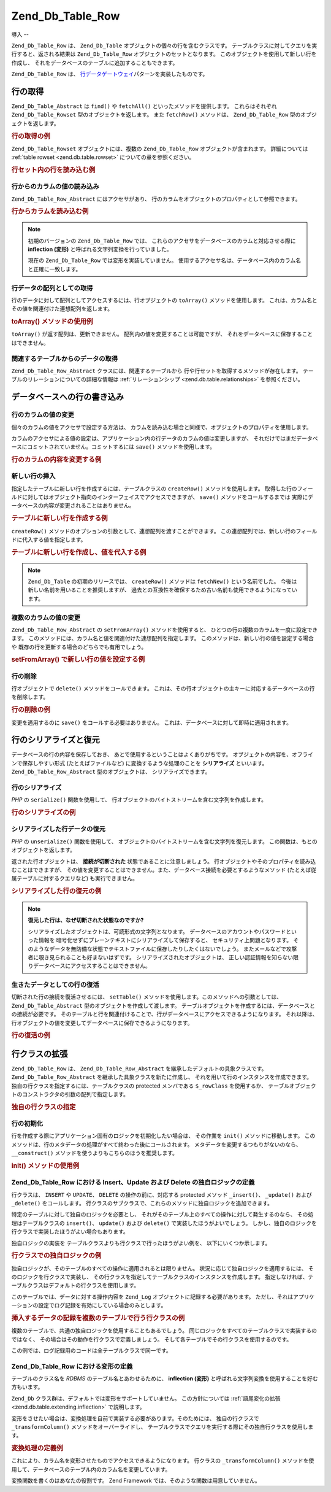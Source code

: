 .. _zend.db.table.row:

Zend_Db_Table_Row
=================

.. _zend.db.table.row.introduction:

導入
--

``Zend_Db_Table_Row`` は、 ``Zend_Db_Table`` オブジェクトの個々の行を含むクラスです。
テーブルクラスに対してクエリを実行すると、返される結果は ``Zend_Db_Table_Row``
オブジェクトのセットとなります。 このオブジェクトを使用して新しい行を作成し、
それをデータベースのテーブルに追加することもできます。

``Zend_Db_Table_Row`` は、 `行データゲートウェイ`_\ パターンを実装したものです。

.. _zend.db.table.row.read:

行の取得
----

``Zend_Db_Table_Abstract`` は ``find()`` や ``fetchAll()`` といったメソッドを提供します。
これらはそれぞれ ``Zend_Db_Table_Rowset`` 型のオブジェクトを返します。 また ``fetchRow()``
メソッドは、 ``Zend_Db_Table_Row`` 型のオブジェクトを返します。

.. _zend.db.table.row.read.example:

.. rubric:: 行の取得の例

.. code-block:: php
   :linenos:

   $bugs = new Bugs();
   $row = $bugs->fetchRow($bugs->select()->where('bug_id = ?', 1));

``Zend_Db_Table_Rowset`` オブジェクトには、複数の ``Zend_Db_Table_Row``
オブジェクトが含まれます。 詳細については :ref:`table rowset <zend.db.table.rowset>`
についての章を参照ください。

.. _zend.db.table.row.read.example-rowset:

.. rubric:: 行セット内の行を読み込む例

.. code-block:: php
   :linenos:

   $bugs = new Bugs();
   $rowset = $bugs->fetchAll($bugs->select()->where('bug_status = ?', 1));
   $row = $rowset->current();

.. _zend.db.table.row.read.get:

行からのカラムの値の読み込み
^^^^^^^^^^^^^^

``Zend_Db_Table_Row_Abstract`` にはアクセサがあり、
行のカラムをオブジェクトのプロパティとして参照できます。

.. _zend.db.table.row.read.get.example:

.. rubric:: 行からカラムを読み込む例

.. code-block:: php
   :linenos:

   $bugs = new Bugs();
   $row = $bugs->fetchRow($bugs->select()->where('bug_id = ?', 1));

   // bug_description カラムの値を出力します
   echo $row->bug_description;

.. note::

   初期のバージョンの ``Zend_Db_Table_Row`` では、
   これらのアクセサをデータベースのカラムと対応させる際に **inflection (変形)**
   と呼ばれる文字列変換を行っていました。

   現在の ``Zend_Db_Table_Row`` では変形を実装していません。
   使用するアクセサ名は、データベース内のカラム名と正確に一致します。

.. _zend.db.table.row.read.to-array:

行データの配列としての取得
^^^^^^^^^^^^^

行のデータに対して配列としてアクセスするには、行オブジェクトの ``toArray()``
メソッドを使用します。
これは、カラム名とその値を関連付けた連想配列を返します。

.. _zend.db.table.row.read.to-array.example:

.. rubric:: toArray() メソッドの使用例

.. code-block:: php
   :linenos:

   $bugs = new Bugs();
   $row = $bugs->fetchRow($bugs->select()->where('bug_id = ?', 1));

   // 行オブジェクトから カラム名/値 の連想配列を取得します
   $rowArray = $row->toArray();

   // 通常の配列と同様に使用します
   foreach ($rowArray as $column => $value) {
       echo "カラム: $column\n";
       echo "値:  $value\n";
   }

``toArray()`` が返す配列は、更新できません。
配列内の値を変更することは可能ですが、
それをデータベースに保存することはできません。

.. _zend.db.table.row.read.relationships:

関連するテーブルからのデータの取得
^^^^^^^^^^^^^^^^^

``Zend_Db_Table_Row_Abstract`` クラスには、関連するテーブルから
行や行セットを取得するメソッドが存在します。
テーブルのリレーションについての詳細な情報は :ref:`リレーションシップ
<zend.db.table.relationships>` を参照ください。

.. _zend.db.table.row.write:

データベースへの行の書き込み
--------------

.. _zend.db.table.row.write.set:

行のカラムの値の変更
^^^^^^^^^^

個々のカラムの値をアクセサで設定する方法は、
カラムを読み込む場合と同様で、オブジェクトのプロパティを使用します。

カラムのアクセサによる値の設定は、アプリケーション内の行データのカラムの値は変更しますが、
それだけではまだデータベースにコミットされていません。コミットするには
``save()`` メソッドを使用します。

.. _zend.db.table.row.write.set.example:

.. rubric:: 行のカラムの内容を変更する例

.. code-block:: php
   :linenos:

   $bugs = new Bugs();
   $row = $bugs->fetchRow($bugs->select()->where('bug_id = ?', 1));

   // ひとつあるいは複数のカラムの値を変更します
   $row->bug_status = 'FIXED';

   // データベース内の行を、新しい値で UPDATE します
   $row->save();

.. _zend.db.table.row.write.insert:

新しい行の挿入
^^^^^^^

指定したテーブルに新しい行を作成するには、テーブルクラスの ``createRow()``
メソッドを使用します。
取得した行のフィールドに対してはオブジェクト指向のインターフェイスでアクセスできますが、
``save()`` メソッドをコールするまでは
実際にデータベースの内容が変更されることはありません。

.. _zend.db.table.row.write.insert.example:

.. rubric:: テーブルに新しい行を作成する例

.. code-block:: php
   :linenos:

   $bugs = new Bugs();
   $newRow = $bugs->createRow();

   // アプリケーションに応じて適切にカラムの値を設定します
   $newRow->bug_description = '...説明...';
   $newRow->bug_status = 'NEW';

   // 新しい行をデータベースに INSERT します
   $newRow->save();

``createRow()`` メソッドのオプションの引数として、連想配列を渡すことができます。
この連想配列では、新しい行のフィールドに代入する値を指定します。

.. _zend.db.table.row.write.insert.example2:

.. rubric:: テーブルに新しい行を作成し、値を代入する例

.. code-block:: php
   :linenos:

   $data = array(
       'bug_description' => '...説明...',
       'bug_status'      => 'NEW'
   );

   $bugs = new Bugs();
   $newRow = $bugs->createRow($data);

   // 新しい行をデータベースに INSERT します
   $newRow->save();

.. note::

   ``Zend_Db_Table`` の初期のリリースでは、 ``createRow()`` メソッドは ``fetchNew()``
   という名前でした。 今後は新しい名前を用いることを推奨しますが、
   過去との互換性を確保するため古い名前も使用できるようになっています。

.. _zend.db.table.row.write.set-from-array:

複数のカラムの値の変更
^^^^^^^^^^^

``Zend_Db_Table_Row_Abstract`` の ``setFromArray()`` メソッドを使用すると、
ひとつの行の複数のカラムを一度に設定できます。
このメソッドには、カラム名と値を関連付けた連想配列を指定します。
このメソッドは、新しい行の値を設定する場合や
既存の行を更新する場合のどちらでも有用でしょう。

.. _zend.db.table.row.write.set-from-array.example:

.. rubric:: setFromArray() で新しい行の値を設定する例

.. code-block:: php
   :linenos:

   $bugs = new Bugs();
   $newRow = $bugs->createRow();

   // データを連想配列形式にします
   $data = array(
       'bug_description' => '...説明...',
       'bug_status'      => 'NEW'
   );

   // すべてのカラムの値を一度に設定します
   $newRow->setFromArray($data);

   // 新しい行をデータベースに INSERT します
   $newRow->save();

.. _zend.db.table.row.write.delete:

行の削除
^^^^

行オブジェクトで ``delete()`` メソッドをコールできます。
これは、その行オブジェクトの主キーに対応するデータベースの行を削除します。

.. _zend.db.table.row.write.delete.example:

.. rubric:: 行の削除の例

.. code-block:: php
   :linenos:

   $bugs = new Bugs();
   $row = $bugs->fetchRow('bug_id = 1');

   // この行を DELETE します
   $row->delete();

変更を適用するのに ``save()`` をコールする必要はありません。
これは、データベースに対して即時に適用されます。

.. _zend.db.table.row.serialize:

行のシリアライズと復元
-----------

データベースの行の内容を保存しておき、
あとで使用するということはよくありがちです。
オブジェクトの内容を、オフラインで保存しやすい形式 (たとえばファイルなど)
に変換するような処理のことを **シリアライズ** といいます。 ``Zend_Db_Table_Row_Abstract``
型のオブジェクトは、 シリアライズできます。

.. _zend.db.table.row.serialize.serializing:

行のシリアライズ
^^^^^^^^

*PHP* の ``serialize()`` 関数を使用して、
行オブジェクトのバイトストリームを含む文字列を作成します。

.. _zend.db.table.row.serialize.serializing.example:

.. rubric:: 行のシリアライズの例

.. code-block:: php
   :linenos:

   $bugs = new Bugs();
   $row = $bugs->fetchRow('bug_id = 1');

   // オブジェクトをシリアライズします
   $serializedRow = serialize($row);

   // これで、$serializedRow をファイルなどに書き出すことができます

.. _zend.db.table.row.serialize.unserializing:

シリアライズした行データの復元
^^^^^^^^^^^^^^^

*PHP* の ``unserialize()`` 関数を使用して、
オブジェクトのバイトストリームを含む文字列を復元します。
この関数は、もとのオブジェクトを返します。

返された行オブジェクトは、 **接続が切断された**
状態であることに注意しましょう。
行オブジェクトやそのプロパティを読み込むことはできますが、
その値を変更することはできません。また、データベース接続を必要とするようなメソッド
(たとえば従属テーブルに対するクエリなど) も実行できません。

.. _zend.db.table.row.serialize.unserializing.example:

.. rubric:: シリアライズした行の復元の例

.. code-block:: php
   :linenos:

   $rowClone = unserialize($serializedRow);

   // これでオブジェクトのプロパティを使用できますが、読み込み専用です
   echo $rowClone->bug_description;

.. note::

   **復元した行は、なぜ切断された状態なのですか?**

   シリアライズしたオブジェクトは、可読形式の文字列となります。
   データベースのアカウントやパスワードといった情報を
   暗号化せずにプレーンテキストにシリアライズして保存すると、
   セキュリティ上問題となります。
   そのようなデータを無防備な状態でテキストファイルに保存したりしたくはないでしょう。
   またメールなどで攻撃者に覗き見られることも好まないはずです。
   シリアライズされたオブジェクトは、
   正しい認証情報を知らない限りデータベースにアクセスすることはできません。

.. _zend.db.table.row.serialize.set-table:

生きたデータとしての行の復活
^^^^^^^^^^^^^^

切断された行の接続を復活させるには、 ``setTable()``
メソッドを使用します。このメソッドへの引数としては、 ``Zend_Db_Table_Abstract``
型のオブジェクトを作成して渡します。
テーブルオブジェクトを作成するには、データベースとの接続が必要です。
そのテーブルと行を関連付けることで、行がデータベースにアクセスできるようになります。
それ以降は、行オブジェクトの値を変更してデータベースに保存できるようになります。

.. _zend.db.table.row.serialize.set-table.example:

.. rubric:: 行の復活の例

.. code-block:: php
   :linenos:

   $rowClone = unserialize($serializedRow);

   $bugs = new Bugs();

   // この行をテーブルに再接続し、
   // データベースとの接続を復活させます
   $rowClone->setTable($bugs);

   // これで、行の内容を変更して保存できます
   $rowClone->bug_status = 'FIXED';
   $rowClone->save();

.. _zend.db.table.row.extending:

行クラスの拡張
-------

``Zend_Db_Table_Row`` は、 ``Zend_Db_Table_Row_Abstract``
を継承したデフォルトの具象クラスです。 ``Zend_Db_Table_Row_Abstract``
を継承した具象クラスを新たに作成し、
それを用いて行のインスタンスを作成できます。
独自の行クラスを指定するには、テーブルクラスの protected メンバである ``$_rowClass``
を使用するか、 テーブルオブジェクトのコンストラクタの引数の配列で指定します。

.. _zend.db.table.row.extending.example:

.. rubric:: 独自の行クラスの指定

.. code-block:: php
   :linenos:

   class MyRow extends Zend_Db_Table_Row_Abstract
   {
       // ...独自の処理
   }

   // 独自の行を、テーブルクラスの全インスタンスで
   // デフォルトとして使用するように設定します
   class Products extends Zend_Db_Table_Abstract
   {
       protected $_name = 'products';
       protected $_rowClass = 'MyRow';
   }

   // あるいは、テーブルクラスの特定のインスタンスでのみ
   // 独自の行クラスを使用するように設定します
   $bugs = new Bugs(array('rowClass' => 'MyRow'));

.. _zend.db.table.row.extending.overriding:

行の初期化
^^^^^

行を作成する際にアプリケーション固有のロジックを初期化したい場合は、
その作業を ``init()`` メソッドに移動します。
このメソッドは、行のメタデータの処理がすべて終わった後にコールされます。
メタデータを変更するつもりがないのなら、 ``__construct()``
メソッドを使うよりもこちらのほうを推奨します。

.. _zend.db.table.row.init.usage.example:

.. rubric:: init() メソッドの使用例

.. code-block:: php
   :linenos:

   class MyApplicationRow extends Zend_Db_Table_Row_Abstract
   {
       protected $_role;

       public function init()
       {
           $this->_role = new MyRoleClass();
       }
   }

.. _zend.db.table.row.extending.insert-update:

Zend_Db_Table_Row における Insert、Update および Delete の独自ロジックの定義
^^^^^^^^^^^^^^^^^^^^^^^^^^^^^^^^^^^^^^^^^^^^^^^^^^^^^^^^^^

行クラスは、 ``INSERT`` や ``UPDATE``\ 、 ``DELETE`` の操作の前に、対応する protected
メソッド ``_insert()``\ 、 ``_update()`` および ``_delete()`` をコールします。
行クラスのサブクラスで、これらのメソッドに独自ロジックを追加できます。

特定のテーブルに対して独自のロジックを必要とし、
それがそのテーブル上のすべての操作に対して発生するのなら、
その処理はテーブルクラスの ``insert()``\ 、 ``update()`` および ``delete()``
で実装したほうがよいでしょう。
しかし、独自のロジックを行クラスで実装したほうがよい場合もあります。

独自ロジックの実装を テーブルクラスよりも行クラスで行ったほうがよい例を、
以下にいくつか示します。

.. _zend.db.table.row.extending.overriding-example1:

.. rubric:: 行クラスでの独自ロジックの例

独自ロジックが、そのテーブルのすべての操作に適用されるとは限りません。
状況に応じて独自ロジックを適用するには、 そのロジックを行クラスで実装し、
その行クラスを指定してテーブルクラスのインスタンスを作成します。
指定しなければ、テーブルクラスはデフォルトの行クラスを使用します。

このテーブルでは、データに対する操作内容を ``Zend_Log``
オブジェクトに記録する必要があります。
ただし、それはアプリケーションの設定でログ記録を有効にしている場合のみとします。

.. code-block:: php
   :linenos:

   class MyLoggingRow extends Zend_Db_Table_Row_Abstract
   {
       protected function _insert()
       {
           $log = Zend_Registry::get('database_log');
           $log->info(Zend_Debug::dump($this->_data,
                                       "INSERT: $this->_tableClass",
                                       false)
                     );
       }
   }

   // $loggingEnabled はサンプルとして使用するプロパティで、
   // これはアプリケーションの設定によって決まるものとします
   if ($loggingEnabled) {
       $bugs = new Bugs(array('rowClass' => 'MyLoggingRow'));
   } else {
       $bugs = new Bugs();
   }

.. _zend.db.table.row.extending.overriding-example2:

.. rubric:: 挿入するデータの記録を複数のテーブルで行う行クラスの例

複数のテーブルで、共通の独自ロジックを使用することもあるでしょう。
同じロジックをすべてのテーブルクラスで実装するのではなく、
その場合はその動作を行クラスで定義しましょう。
そして各テーブルでその行クラスを使用するのです。

この例では、ログ記録用のコードは全テーブルクラスで同一です。

.. code-block:: php
   :linenos:

   class MyLoggingRow extends Zend_Db_Table_Row_Abstract
   {
       protected function _insert()
       {
           $log = Zend_Registry::get('database_log');
           $log->info(Zend_Debug::dump($this->_data,
                                       "INSERT: $this->_tableClass",
                                       false)
                     );
       }
   }

   class Bugs extends Zend_Db_Table_Abstract
   {
       protected $_name = 'bugs';
       protected $_rowClass = 'MyLoggingRow';
   }

   class Products extends Zend_Db_Table_Abstract
   {
       protected $_name = 'products';
       protected $_rowClass = 'MyLoggingRow';
   }

.. _zend.db.table.row.extending.inflection:

Zend_Db_Table_Row における変形の定義
^^^^^^^^^^^^^^^^^^^^^^^^^^^

テーブルのクラス名を *RDBMS* のテーブル名とあわせるために、 **inflection (変形)**
と呼ばれる文字列変換を使用することを好む方もいます。

``Zend_Db`` クラス群は、デフォルトでは変形をサポートしていません。
この方針については :ref:`語尾変化の拡張 <zend.db.table.extending.inflection>` で説明します。

変形をさせたい場合は、変換処理を自前で実装する必要があります。そのためには、
独自の行クラスで ``_transformColumn()`` メソッドをオーバーライドし、
テーブルクラスでクエリを実行する際にその独自行クラスを使用します。

.. _zend.db.table.row.extending.inflection.example:

.. rubric:: 変換処理の定義例

これにより、カラム名を変形させたものでアクセスできるようになります。
行クラスの ``_transformColumn()``
メソッドを使用して、データベースのテーブル内のカラム名を変更しています。

.. code-block:: php
   :linenos:

   class MyInflectedRow extends Zend_Db_Table_Row_Abstract
   {
       protected function _transformColumn($columnName)
       {
           $nativeColumnName = myCustomInflector($columnName);
           return $nativeColumnName;
       }
   }

   class Bugs extends Zend_Db_Table_Abstract
   {
       protected $_name = 'bugs';
       protected $_rowClass = 'MyInflectedRow';
   }

   $bugs = new Bugs();
   $row = $bugs->fetchNew();

   // キャメルケース形式のカラム名を使用します。
   // 変換関数により、これをデータベース内での実際の形式に
   // 変換します。
   $row->bugDescription = 'New description';

変換関数を書くのはあなたの役割です。 Zend Framework
では、そのような関数は用意していません。



.. _`行データゲートウェイ`: http://www.martinfowler.com/eaaCatalog/rowDataGateway.html
